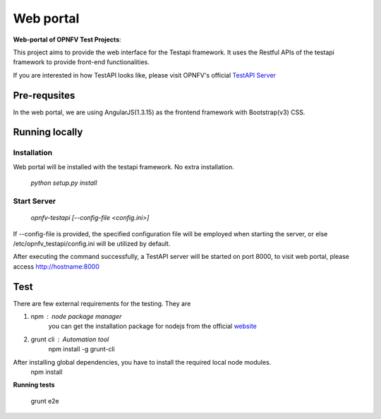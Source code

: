 .. This work is licensed under a Creative Commons Attribution 4.0 International License.
.. http://creativecommons.org/licenses/by/4.0
.. (c) 2017 ZTE Corp.

==========
Web portal
==========

**Web-portal of OPNFV Test Projects**:

This project aims to provide the web interface for the Testapi framework. It uses the Restful APIs
of the testapi framework to provide front-end functionalities.

If you are interested in how TestAPI looks like, please visit OPNFV's official `TestAPI Server`__

.. __: http://testresults.opnfv.org/test

Pre-requsites
=============

In the web portal, we are using AngularJS(1.3.15) as the frontend framework with Bootstrap(v3) CSS.

Running locally
===============

Installation
^^^^^^^^^^^^

Web portal will be installed with the testapi framework. No extra installation.

    *python setup.py install*

Start Server
^^^^^^^^^^^^

    *opnfv-testapi [--config-file <config.ini>]*

If --config-file is provided, the specified configuration file will be employed
when starting the server, or else /etc/opnfv_testapi/config.ini will be utilized
by default.

After executing the command successfully, a TestAPI server will be started on
port 8000, to visit web portal, please access http://hostname:8000

Test
===============

There are few external requirements for the testing.
They are

1. npm : node package manager
    you can get the installation package for nodejs from the official `website`__

    .. __: https://nodejs.org/en/

2. grunt cli : Automation tool
    npm install -g grunt-cli

After installing global dependencies, you have to install the required local node modules.
    npm install

**Running tests**

    grunt e2e
